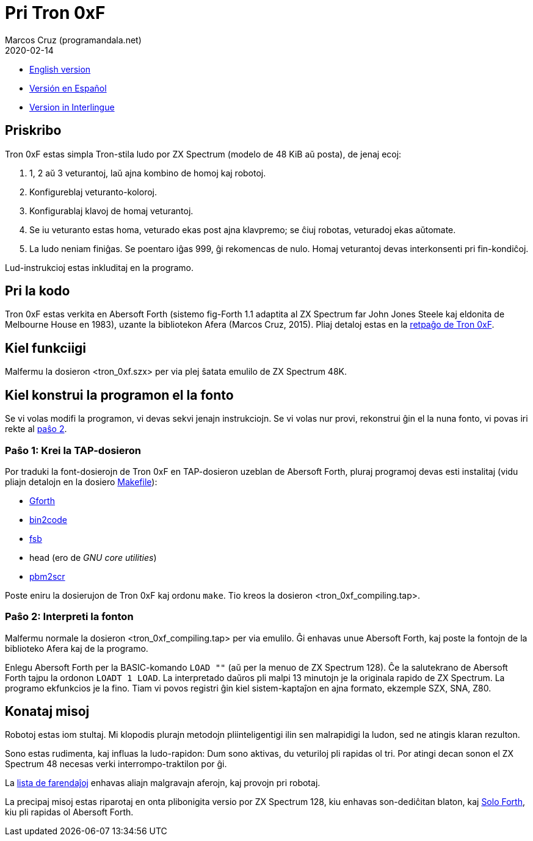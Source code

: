 = Pri Tron 0xF
:author: Marcos Cruz (programandala.net)
:revdate: 2020-02-14

// This file is part of
// Tron 0xF
// A ZX Spectrum game written in fig-Forth with Abersoft Forth

// http://programandala.net/eo.programo.tron_0xf.html

// Copyright (C) 2015,2016 Marcos Cruz (programandala.net)

// Copying and distribution of this file, with or without
// modification, are permitted in any medium without royalty
// provided the copyright notice and this notice are
// preserved.  This file is offered as-is, without any
// warranty.

// -------------------------------------------------------------

// Ĉi dosiero estas verkita per formato AsciiDoc/Asciidoctor
// (http://asciidoctor.org).

- link:README.adoc[English version]
- link:README.es.adoc[Versión en Español]
- link:README.ie.adoc[Version in Interlingue]

== Priskribo

Tron 0xF estas simpla Tron-stila ludo por ZX Spectrum (modelo de 48
KiB aŭ posta), de jenaj ecoj:

. 1, 2 aŭ 3 veturantoj, laŭ ajna kombino de homoj kaj robotoj.
. Konfigureblaj veturanto-koloroj.
. Konfigurablaj klavoj de homaj veturantoj.
. Se iu veturanto estas homa, veturado ekas post ajna klavpremo;
  se ĉiuj robotas, veturadoj ekas aŭtomate.
. La ludo neniam finiĝas. Se poentaro iĝas 999, ĝi rekomencas de nulo.
  Homaj veturantoj devas interkonsenti pri fin-kondiĉoj.

Lud-instrukcioj estas inkluditaj en la programo.

== Pri la kodo

Tron 0xF estas verkita en Abersoft Forth (sistemo fig-Forth 1.1
adaptita al ZX Spectrum far John Jones Steele kaj eldonita de
Melbourne House en 1983), uzante la bibliotekon Afera (Marcos Cruz,
2015). Pliaj detaloj estas en la
http://programandala.net/eo.programo.tron_0xf.html[retpaĝo de Tron
0xF].

== Kiel funkciigi

Malfermu la dosieron <tron_0xf.szx> per via plej ŝatata emulilo de ZX
Spectrum 48K.

== Kiel konstrui la programon el la fonto

Se vi volas modifi la programon, vi devas sekvi jenajn instrukciojn.
Se vi volas nur provi, rekonstrui ĝin el la nuna fonto,
vi povas iri rekte al <<pasxo2,paŝo 2>>.

=== Paŝo 1: Krei la TAP-dosieron

Por traduki la font-dosierojn de Tron 0xF en TAP-dosieron uzeblan de
Abersoft Forth, pluraj programoj devas esti instalitaj (vidu pliajn
detalojn en la dosiero link:Makefile[Makefile]):

- http://gnu.org/software/gforth/[Gforth]
- http://metalbrain.speccy.org/link-eng.htm[bin2code]
- http://programandala.net/eo.programo.fsb.html[fsb]
- head (ero de _GNU core utilities_)
- http://programandala.net/eo.programo.pbm2scr.html[pbm2scr]

Poste eniru la dosierujon de Tron 0xF kaj ordonu `make`. Tio kreos la
dosieron <tron_0xf_compiling.tap>.

[id=pasxo2]
=== Paŝo 2: Interpreti la fonton

Malfermu normale la dosieron <tron_0xf_compiling.tap> per via emulilo.
Ĝi enhavas unue Abersoft Forth, kaj poste la fontojn de la biblioteko
Afera kaj de la programo.

Enlegu Abersoft Forth per la BASIC-komando `LOAD ""` (aŭ per la menuo
de ZX Spectrum 128).  Ĉe la salutekrano de Abersoft Forth tajpu la
ordonon `LOADT 1 LOAD`.  La interpretado daŭros pli malpi 13 minutojn
je la originala rapido de ZX Spectrum.  La programo ekfunkcios je la
fino.  Tiam vi povos registri ĝin kiel sistem-kaptaĵon en ajna
formato, ekzemple SZX, SNA, Z80.

== Konataj misoj

Robotoj estas iom stultaj. Mi klopodis plurajn metodojn
pliinteligentigi ilin sen malrapidigi la ludon, sed ne atingis klaran
rezulton.

Sono estas rudimenta, kaj influas la ludo-rapidon: Dum sono aktivas,
du veturiloj pli rapidas ol tri. Por atingi decan sonon el ZX Spectrum
48 necesas verki interrompo-traktilon por ĝi.

La link:./TO-DO.adoc[lista de farendaĵoj] enhavas aliajn malgravajn
aferojn, kaj provojn pri robotaj.

La precipaj misoj estas riparotaj en onta plibonigita versio por ZX
Spectrum 128, kiu enhavas son-dediĉitan blaton, kaj
http://programandala.net/eo.programo.solo_forth.html[Solo Forth], kiu
pli rapidas ol Abersoft Forth.
